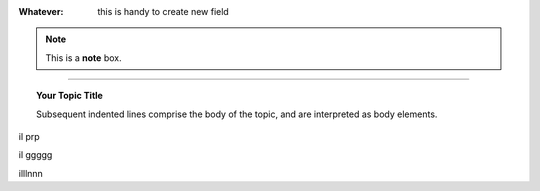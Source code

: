 
:Whatever: this is handy to create new field


        
.. note::  This is a **note** box.


.. hlist::
   :columns: 3

   * 1 item
   
   * 2 item
   
   * 3 item
   
   * 4 item
   
   * 5 item
 
 
 
------

.. topic:: Your Topic Title

   Subsequent indented lines comprise the body of the topic, and are interpreted as body elements.


il prp


il ggggg


illlnnn
